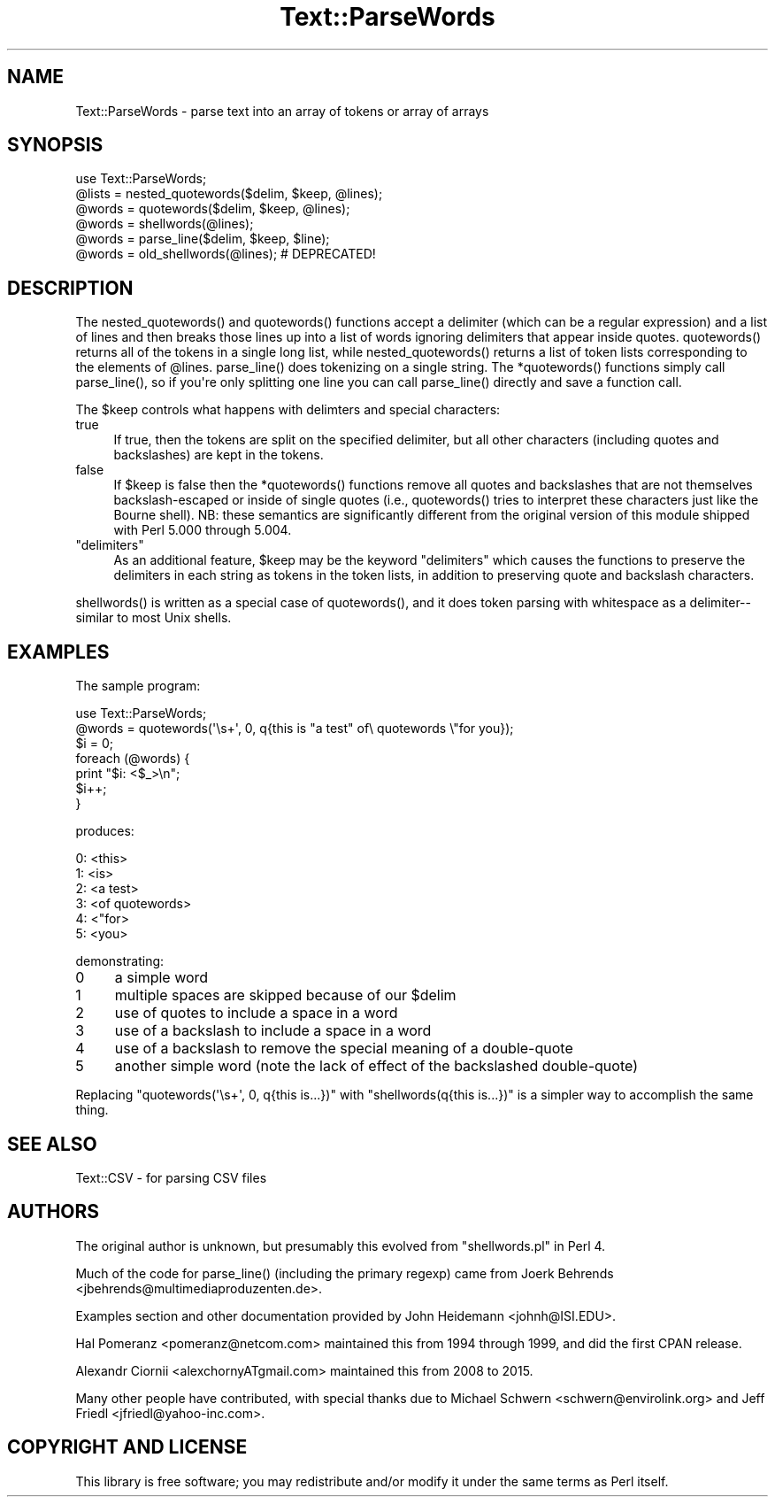 .\" -*- mode: troff; coding: utf-8 -*-
.\" Automatically generated by Pod::Man v6.0.2 (Pod::Simple 3.45)
.\"
.\" Standard preamble:
.\" ========================================================================
.de Sp \" Vertical space (when we can't use .PP)
.if t .sp .5v
.if n .sp
..
.de Vb \" Begin verbatim text
.ft CW
.nf
.ne \\$1
..
.de Ve \" End verbatim text
.ft R
.fi
..
.\" \*(C` and \*(C' are quotes in nroff, nothing in troff, for use with C<>.
.ie n \{\
.    ds C` ""
.    ds C' ""
'br\}
.el\{\
.    ds C`
.    ds C'
'br\}
.\"
.\" Escape single quotes in literal strings from groff's Unicode transform.
.ie \n(.g .ds Aq \(aq
.el       .ds Aq '
.\"
.\" If the F register is >0, we'll generate index entries on stderr for
.\" titles (.TH), headers (.SH), subsections (.SS), items (.Ip), and index
.\" entries marked with X<> in POD.  Of course, you'll have to process the
.\" output yourself in some meaningful fashion.
.\"
.\" Avoid warning from groff about undefined register 'F'.
.de IX
..
.nr rF 0
.if \n(.g .if rF .nr rF 1
.if (\n(rF:(\n(.g==0)) \{\
.    if \nF \{\
.        de IX
.        tm Index:\\$1\t\\n%\t"\\$2"
..
.        if !\nF==2 \{\
.            nr % 0
.            nr F 2
.        \}
.    \}
.\}
.rr rF
.\"
.\" Required to disable full justification in groff 1.23.0.
.if n .ds AD l
.\" ========================================================================
.\"
.IX Title "Text::ParseWords 3"
.TH Text::ParseWords 3 2025-05-28 "perl v5.41.13" "Perl Programmers Reference Guide"
.\" For nroff, turn off justification.  Always turn off hyphenation; it makes
.\" way too many mistakes in technical documents.
.if n .ad l
.nh
.SH NAME
Text::ParseWords \- parse text into an array of tokens or array of arrays
.SH SYNOPSIS
.IX Header "SYNOPSIS"
.Vb 6
\&  use Text::ParseWords;
\&  @lists = nested_quotewords($delim, $keep, @lines);
\&  @words = quotewords($delim, $keep, @lines);
\&  @words = shellwords(@lines);
\&  @words = parse_line($delim, $keep, $line);
\&  @words = old_shellwords(@lines); # DEPRECATED!
.Ve
.SH DESCRIPTION
.IX Header "DESCRIPTION"
The \f(CWnested_quotewords()\fR and \f(CWquotewords()\fR functions accept a delimiter 
(which can be a regular expression)
and a list of lines and then breaks those lines up into a list of
words ignoring delimiters that appear inside quotes.  \f(CWquotewords()\fR
returns all of the tokens in a single long list, while \f(CWnested_quotewords()\fR
returns a list of token lists corresponding to the elements of \f(CW@lines\fR.
\&\f(CWparse_line()\fR does tokenizing on a single string.  The \f(CW*quotewords()\fR
functions simply call \f(CWparse_line()\fR, so if you\*(Aqre only splitting
one line you can call \f(CWparse_line()\fR directly and save a function
call.
.PP
The \f(CW$keep\fR controls what happens with delimters and special characters:
.IP true 4
.IX Item "true"
If true, then the tokens are split on the specified delimiter,
but all other characters (including quotes and backslashes)
are kept in the tokens.
.IP false 4
.IX Item "false"
If \f(CW$keep\fR is false then the \f(CW*quotewords()\fR functions
remove all quotes and backslashes that are
not themselves backslash\-escaped or inside of single quotes (i.e.,
\&\f(CWquotewords()\fR tries to interpret these characters just like the Bourne
shell).  NB: these semantics are significantly different from the
original version of this module shipped with Perl 5.000 through 5.004.
.ie n .IP """delimiters""" 4
.el .IP "\f(CW""delimiters""\fR" 4
.IX Item """delimiters"""
As an additional feature, \f(CW$keep\fR may be the keyword "delimiters" which
causes the functions to preserve the delimiters in each string as
tokens in the token lists, in addition to preserving quote and
backslash characters.
.PP
\&\f(CWshellwords()\fR is written as a special case of \f(CWquotewords()\fR, and it
does token parsing with whitespace as a delimiter\-\- similar to most
Unix shells.
.SH EXAMPLES
.IX Header "EXAMPLES"
The sample program:
.PP
.Vb 7
\&  use Text::ParseWords;
\&  @words = quotewords(\*(Aq\es+\*(Aq, 0, q{this   is "a test" of\e quotewords \e"for you});
\&  $i = 0;
\&  foreach (@words) {
\&      print "$i: <$_>\en";
\&      $i++;
\&  }
.Ve
.PP
produces:
.PP
.Vb 6
\&  0: <this>
\&  1: <is>
\&  2: <a test>
\&  3: <of quotewords>
\&  4: <"for>
\&  5: <you>
.Ve
.PP
demonstrating:
.IP 0 4
a simple word
.IP 1 4
.IX Item "1"
multiple spaces are skipped because of our \f(CW$delim\fR
.IP 2 4
.IX Item "2"
use of quotes to include a space in a word
.IP 3 4
.IX Item "3"
use of a backslash to include a space in a word
.IP 4 4
.IX Item "4"
use of a backslash to remove the special meaning of a double\-quote
.IP 5 4
.IX Item "5"
another simple word (note the lack of effect of the
backslashed double\-quote)
.PP
Replacing \f(CW\*(C`quotewords(\*(Aq\es+\*(Aq, 0, q{this   is...})\*(C'\fR
with \f(CW\*(C`shellwords(q{this   is...})\*(C'\fR
is a simpler way to accomplish the same thing.
.SH "SEE ALSO"
.IX Header "SEE ALSO"
Text::CSV \- for parsing CSV files
.SH AUTHORS
.IX Header "AUTHORS"
The original author is unknown,
but presumably this evolved from \f(CW\*(C`shellwords.pl\*(C'\fR in Perl 4.
.PP
Much of the code for \f(CWparse_line()\fR
(including the primary regexp)
came from Joerk Behrends <jbehrends@multimediaproduzenten.de>.
.PP
Examples section and other documentation provided by
John Heidemann <johnh@ISI.EDU>.
.PP
Hal Pomeranz <pomeranz@netcom.com>
maintained this from 1994 through 1999,
and did the first CPAN release.
.PP
Alexandr Ciornii <alexchornyATgmail.com>
maintained this from 2008 to 2015.
.PP
Many other people have contributed,
with special thanks due to 
Michael Schwern <schwern@envirolink.org>
and
Jeff Friedl <jfriedl@yahoo\-inc.com>.
.SH "COPYRIGHT AND LICENSE"
.IX Header "COPYRIGHT AND LICENSE"
This library is free software; you may redistribute and/or modify it
under the same terms as Perl itself.
